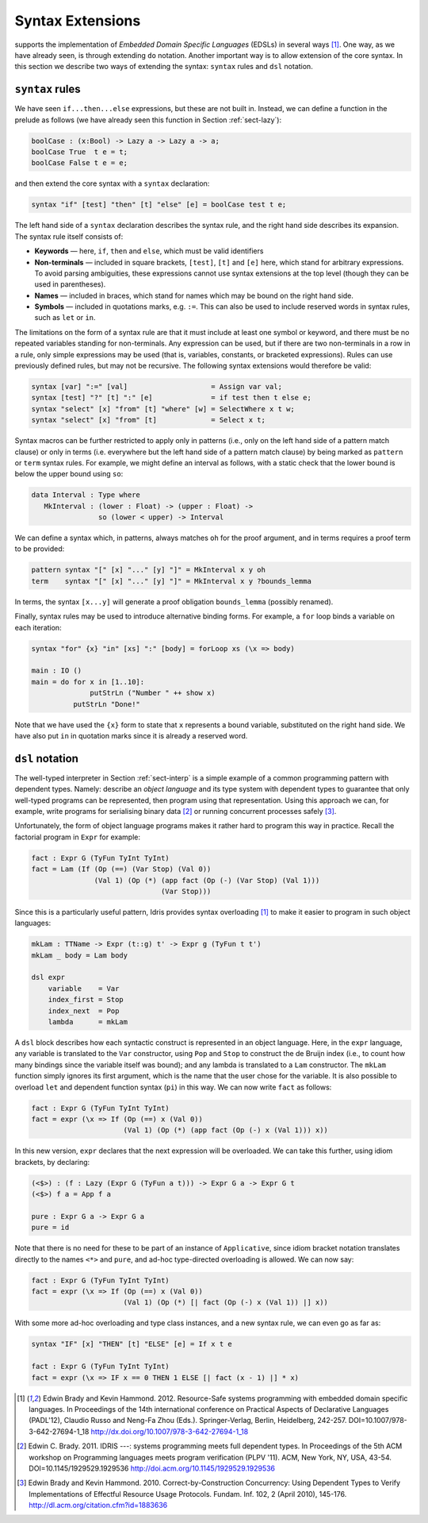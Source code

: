 Syntax Extensions
=================

supports the implementation of *Embedded Domain Specific Languages*
(EDSLs) in several ways [1]_. One way, as we have already seen, is
through extending ``do`` notation. Another important way is to allow
extension of the core syntax. In this section we describe two ways of
extending the syntax: ``syntax`` rules and ``dsl`` notation.

``syntax`` rules
----------------

We have seen ``if...then...else`` expressions, but these are not built
in. Instead, we can define a function in the prelude as follows (we
have already seen this function in Section :ref:`sect-lazy`):

.. code-block:: idris

    boolCase : (x:Bool) -> Lazy a -> Lazy a -> a;
    boolCase True  t e = t;
    boolCase False t e = e;

and then extend the core syntax with a ``syntax`` declaration:

.. code-block:: idris

    syntax "if" [test] "then" [t] "else" [e] = boolCase test t e;

The left hand side of a ``syntax`` declaration describes the syntax
rule, and the right hand side describes its expansion. The syntax rule
itself consists of:

-  **Keywords** — here, ``if``, ``then`` and ``else``, which must be
   valid identifiers

-  **Non-terminals** — included in square brackets, ``[test]``, ``[t]``
   and ``[e]`` here, which stand for arbitrary expressions. To avoid
   parsing ambiguities, these expressions cannot use syntax extensions
   at the top level (though they can be used in parentheses).

-  **Names** — included in braces, which stand for names which may be
   bound on the right hand side.

-  **Symbols** — included in quotations marks, e.g. ``:=``. This can
   also be used to include reserved words in syntax rules, such as
   ``let`` or ``in``.

The limitations on the form of a syntax rule are that it must include
at least one symbol or keyword, and there must be no repeated
variables standing for non-terminals. Any expression can be used, but
if there are two non-terminals in a row in a rule, only simple
expressions may be used (that is, variables, constants, or bracketed
expressions). Rules can use previously defined rules, but may not be
recursive. The following syntax extensions would therefore be valid:

.. code-block:: idris

    syntax [var] ":=" [val]                    = Assign var val;
    syntax [test] "?" [t] ":" [e]              = if test then t else e;
    syntax "select" [x] "from" [t] "where" [w] = SelectWhere x t w;
    syntax "select" [x] "from" [t]             = Select x t;

Syntax macros can be further restricted to apply only in patterns (i.e.,
only on the left hand side of a pattern match clause) or only in terms
(i.e. everywhere but the left hand side of a pattern match clause) by
being marked as ``pattern`` or ``term`` syntax rules. For example, we
might define an interval as follows, with a static check that the lower
bound is below the upper bound using ``so``:

.. code-block:: idris

    data Interval : Type where
       MkInterval : (lower : Float) -> (upper : Float) ->
                    so (lower < upper) -> Interval

We can define a syntax which, in patterns, always matches ``oh`` for
the proof argument, and in terms requires a proof term to be provided:

.. code-block:: idris

    pattern syntax "[" [x] "..." [y] "]" = MkInterval x y oh
    term    syntax "[" [x] "..." [y] "]" = MkInterval x y ?bounds_lemma

In terms, the syntax ``[x...y]`` will generate a proof obligation
``bounds_lemma`` (possibly renamed).

Finally, syntax rules may be used to introduce alternative binding
forms. For example, a ``for`` loop binds a variable on each iteration:

.. code-block:: idris

    syntax "for" {x} "in" [xs] ":" [body] = forLoop xs (\x => body)

    main : IO ()
    main = do for x in [1..10]:
                  putStrLn ("Number " ++ show x)
              putStrLn "Done!"

Note that we have used the ``{x}`` form to state that ``x`` represents
a bound variable, substituted on the right hand side. We have also put
``in`` in quotation marks since it is already a reserved word.

``dsl`` notation
----------------

The well-typed interpreter in Section :ref:`sect-interp` is a simple
example of a common programming pattern with dependent types. Namely:
describe an *object language* and its type system with dependent types
to guarantee that only well-typed programs can be represented, then
program using that representation. Using this approach we can, for
example, write programs for serialising binary data [2]_ or running
concurrent processes safely [3]_.

Unfortunately, the form of object language programs makes it rather
hard to program this way in practice. Recall the factorial program in
``Expr`` for example:

.. code-block:: idris

    fact : Expr G (TyFun TyInt TyInt)
    fact = Lam (If (Op (==) (Var Stop) (Val 0))
                   (Val 1) (Op (*) (app fact (Op (-) (Var Stop) (Val 1)))
                                   (Var Stop)))

Since this is a particularly useful pattern, Idris provides syntax
overloading [1]_ to make it easier to program in such object
languages:

.. code-block:: idris

    mkLam : TTName -> Expr (t::g) t' -> Expr g (TyFun t t')
    mkLam _ body = Lam body

    dsl expr
        variable    = Var
        index_first = Stop
        index_next  = Pop
        lambda      = mkLam

A ``dsl`` block describes how each syntactic construct is represented
in an object language. Here, in the ``expr`` language, any variable is
translated to the ``Var`` constructor, using ``Pop`` and ``Stop`` to
construct the de Bruijn index (i.e., to count how many bindings since
the variable itself was bound); and any lambda is translated to a
``Lam`` constructor. The ``mkLam`` function simply ignores its first
argument, which is the name that the user chose for the variable. It
is also possible to overload ``let`` and dependent function syntax
(``pi``) in this way. We can now write ``fact`` as follows:

.. code-block:: idris

    fact : Expr G (TyFun TyInt TyInt)
    fact = expr (\x => If (Op (==) x (Val 0))
                          (Val 1) (Op (*) (app fact (Op (-) x (Val 1))) x))

In this new version, ``expr`` declares that the next expression will
be overloaded. We can take this further, using idiom brackets, by
declaring:

.. code-block:: idris

    (<$>) : (f : Lazy (Expr G (TyFun a t))) -> Expr G a -> Expr G t
    (<$>) f a = App f a

    pure : Expr G a -> Expr G a
    pure = id

Note that there is no need for these to be part of an instance of
``Applicative``, since idiom bracket notation translates directly to
the names ``<*>`` and ``pure``, and ad-hoc type-directed overloading
is allowed. We can now say:

.. code-block:: idris

    fact : Expr G (TyFun TyInt TyInt)
    fact = expr (\x => If (Op (==) x (Val 0))
                          (Val 1) (Op (*) [| fact (Op (-) x (Val 1)) |] x))

With some more ad-hoc overloading and type class instances, and a new
syntax rule, we can even go as far as:

.. code-block:: idris

    syntax "IF" [x] "THEN" [t] "ELSE" [e] = If x t e

    fact : Expr G (TyFun TyInt TyInt)
    fact = expr (\x => IF x == 0 THEN 1 ELSE [| fact (x - 1) |] * x)


.. [1] Edwin Brady and Kevin Hammond. 2012. Resource-Safe systems
       programming with embedded domain specific languages. In
       Proceedings of the 14th international conference on Practical
       Aspects of Declarative Languages (PADL'12), Claudio Russo and
       Neng-Fa Zhou (Eds.). Springer-Verlag, Berlin, Heidelberg,
       242-257. DOI=10.1007/978-3-642-27694-1_18
       http://dx.doi.org/10.1007/978-3-642-27694-1_18

.. [2] Edwin C. Brady. 2011. IDRIS ---: systems programming meets full
       dependent types. In Proceedings of the 5th ACM workshop on
       Programming languages meets program verification (PLPV
       '11). ACM, New York, NY, USA,
       43-54. DOI=10.1145/1929529.1929536
       http://doi.acm.org/10.1145/1929529.1929536

.. [3] Edwin Brady and Kevin Hammond. 2010. Correct-by-Construction
       Concurrency: Using Dependent Types to Verify Implementations of
       Effectful Resource Usage Protocols. Fundam. Inf. 102, 2 (April
       2010), 145-176. http://dl.acm.org/citation.cfm?id=1883636
